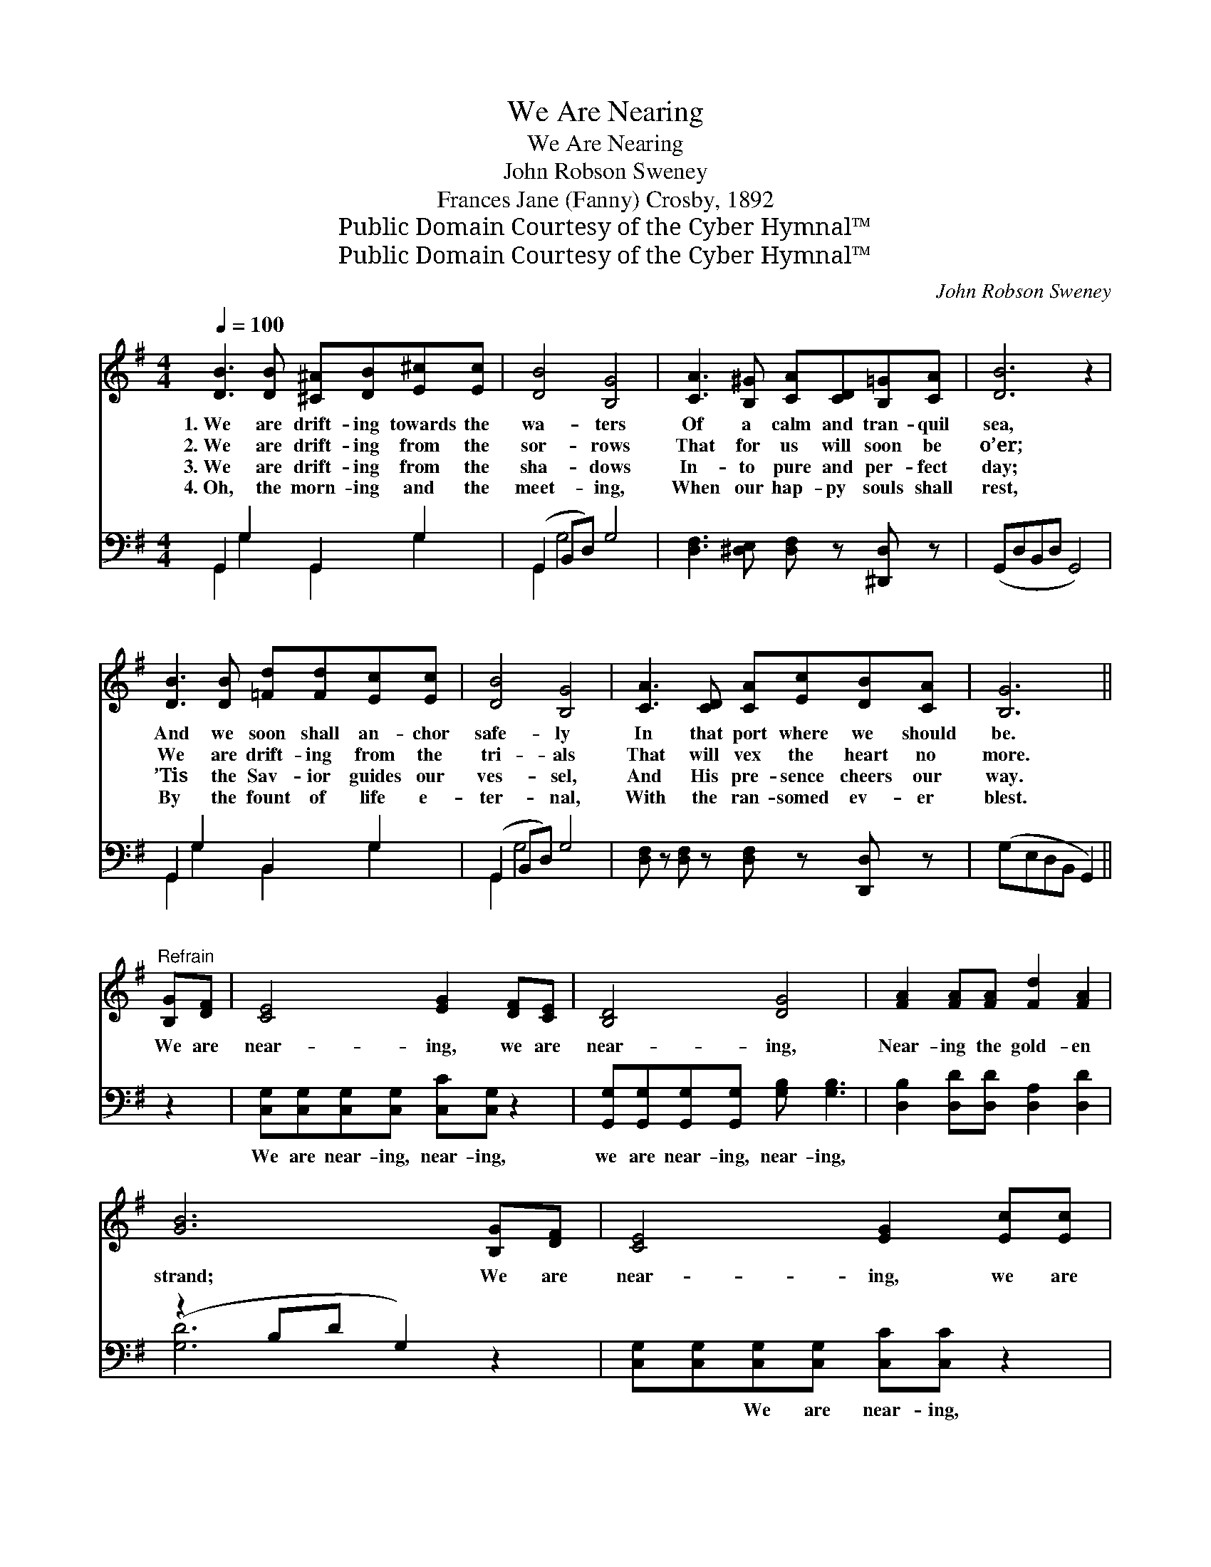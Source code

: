 X:1
T:We Are Nearing
T:We Are Nearing
T:John Robson Sweney
T:Frances Jane (Fanny) Crosby, 1892
T:Public Domain Courtesy of the Cyber Hymnal™
T:Public Domain Courtesy of the Cyber Hymnal™
C:John Robson Sweney
Z:Public Domain
Z:Courtesy of the Cyber Hymnal™
%%score ( 1 2 ) ( 3 4 )
L:1/8
Q:1/4=100
M:4/4
K:G
V:1 treble 
V:2 treble 
V:3 bass 
V:4 bass 
V:1
 [DB]3 [DB] [^C^A][DB][E^c][Ec] | [DB]4 [B,G]4 | [CA]3 [B,^G] [CA][CD][B,=G][CA] | [DB]6 z2 | %4
w: 1.~We are drift- ing towards the|wa- ters|Of a calm and tran- quil|sea,|
w: 2.~We are drift- ing from the|sor- rows|That for us will soon be|o’er;|
w: 3.~We are drift- ing from the|sha- dows|In- to pure and per- fect|day;|
w: 4.~Oh, the morn- ing and the|meet- ing,|When our hap- py souls shall|rest,|
 [DB]3 [DB] [=Fd][Fd][Ec][Ec] | [DB]4 [B,G]4 | [CA]3 [CD] [CA][Ec][DB][CA] | [B,G]6 || %8
w: And we soon shall an- chor|safe- ly|In that port where we should|be.|
w: We are drift- ing from the|tri- als|That will vex the heart no|more.|
w: ’Tis the Sav- ior guides our|ves- sel,|And His pre- sence cheers our|way.|
w: By the fount of life e-|ter- nal,|With the ran- somed ev- er|blest.|
"^Refrain" [B,G][DF] | [CE]4 [EG]2 [DF][CE] | [B,D]4 [DG]4 | [FA]2 [FA][FA] [Fd]2 [FA]2 | %12
w: ||||
w: We are|near- ing, we are|near- ing,|Near- ing the gold- en|
w: ||||
w: ||||
 [GB]6 [B,G][DF] | [CE]4 [EG]2 [Ec][Ec] | [DB]4 [Gd]4 | [Fd]2 [Fd][Ac] [GB]2 [FA]2 | %16
w: ||||
w: strand; We are|near- ing, we are|near- ing,|Near- ing the soul’s bright|
w: ||||
w: ||||
 (z2 [CE]2 [B,D]2) |] %17
w: |
w: |
w: |
w: |
V:2
 x8 | x8 | x8 | x8 | x8 | x8 | x8 | x6 || x2 | x8 | x8 | x8 | x8 | x8 | x8 | x8 | [DG]6 |] %17
V:3
 G,,2 G,2 G,,2 G,2 | (G,,2 B,,D,) G,4 | [D,F,]3 [^D,E,] [D,F,] z [^D,,D,] z | (G,,D,B,,D, G,,4) | %4
w: ~ ~ ~ ~|~ * * ~|~ ~ ~ ~|~ * * * *|
 G,,2 G,2 B,,2 G,2 | (G,,2 B,,D,) G,4 | [D,F,] z [D,F,] z [D,F,] z [D,,D,] z | (G,E,D,B,, G,,2) || %8
w: ~ ~ ~ ~|~ * * ~|~ ~ ~ ~|~ * * * *|
 z2 | [C,G,][C,G,][C,G,][C,G,] [C,C][C,G,] z2 | [G,,G,][G,,G,][G,,G,][G,,G,] [G,B,] [G,B,]3 | %11
w: |We are near- ing, near- ing,|we are near- ing, near- ing,|
 [D,B,]2 [D,D][D,D] [D,A,]2 [D,D]2 | (z2 B,D G,2) z2 | [C,G,][C,G,][C,G,][C,G,] [C,C][C,C] z2 | %14
w: ~ ~ ~ ~ ~||* ~ We are near- ing,|
 G,G,G,G, [G,B,] [G,B,]3 | [D,A,]2 [D,A,][D,D] [D,D]2 [D,C]2 | [G,,G,B,]6 |] %17
w: near- ing, we are near- ing,|near- ing, * * *||
V:4
 G,,2 G,2 G,,2 G,2 | G,,2 G,4 x2 | x8 | x8 | G,,2 G,2 B,,2 G,2 | G,,2 G,4 x2 | x8 | x6 || x2 | x8 | %10
 x8 | x8 | [G,D]6 x2 | x8 | G,G,G,G, x4 | x8 | x6 |] %17

